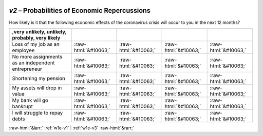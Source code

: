 .. _w1e-v2:

 
 .. role:: raw-html(raw) 
        :format: html 

`v2` – Probabilities of Economic Repercussions
==========================================

How likely is it that the following economic effects of the coronavirus crisis will occur to you in the next 12 months?

.. csv-table::
   :delim: |
   :header: ,very unlikely, unlikely, probably, very likely

           Loss of my job as an employee | :raw-html:`&#10063;`|:raw-html:`&#10063;`|:raw-html:`&#10063;`|:raw-html:`&#10063;`
           No more assignments as an independent entrepreneur | :raw-html:`&#10063;`|:raw-html:`&#10063;`|:raw-html:`&#10063;`|:raw-html:`&#10063;`
           Shortening my pension | :raw-html:`&#10063;`|:raw-html:`&#10063;`|:raw-html:`&#10063;`|:raw-html:`&#10063;`
           My assets will drop in value | :raw-html:`&#10063;`|:raw-html:`&#10063;`|:raw-html:`&#10063;`|:raw-html:`&#10063;`
           My bank will go bankrupt | :raw-html:`&#10063;`|:raw-html:`&#10063;`|:raw-html:`&#10063;`|:raw-html:`&#10063;`
           I will struggle to repay debts | :raw-html:`&#10063;`|:raw-html:`&#10063;`|:raw-html:`&#10063;`|:raw-html:`&#10063;`

.. image:: ../_screenshots/w1-v2.png


:raw-html:`&larr;` :ref:`w1e-v1` | :ref:`w1e-v3` :raw-html:`&rarr;`
